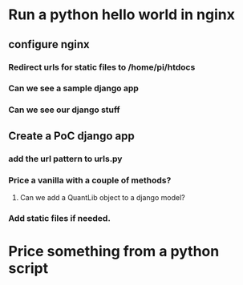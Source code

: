 * Run a python hello world in nginx
** configure nginx
*** Redirect urls for static files to /home/pi/htdocs
*** Can we see a sample django app
*** Can we see our django stuff
** Create a PoC django app
*** add the url pattern to urls.py
*** Price a vanilla with a couple of methods? 
**** Can we add a QuantLib object to a django model?
*** Add static files if needed.
* Price something from a python script
